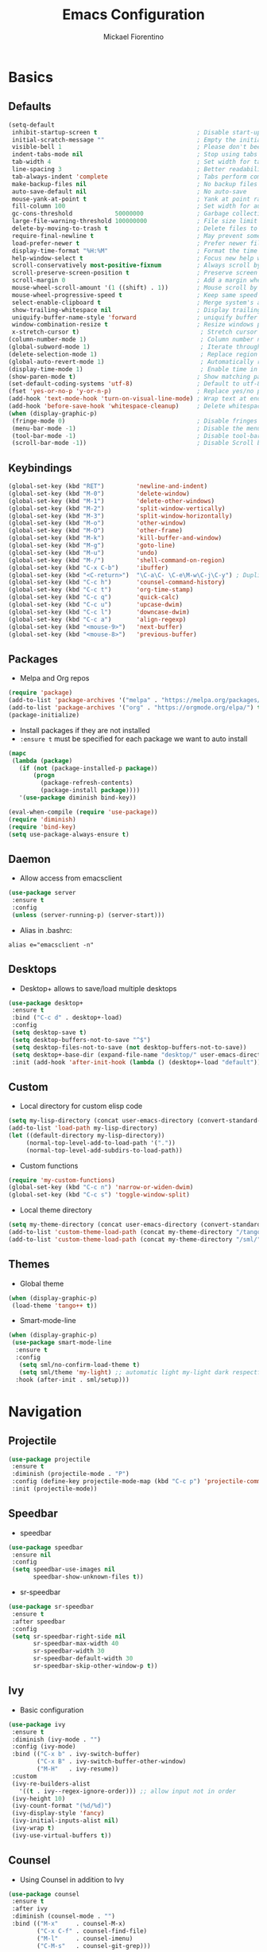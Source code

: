 #+TITLE: Emacs Configuration
#+AUTHOR: Mickael Fiorentino
#+EMAIL: mickael.fiorentino@mailbox.org

* Basics
** Defaults
#+BEGIN_SRC emacs-lisp
  (setq-default
   inhibit-startup-screen t                            ; Disable start-up screen
   initial-scratch-message ""                          ; Empty the initial *scratch* buffer
   visible-bell 1                                      ; Please don't beep at me
   indent-tabs-mode nil                                ; Stop using tabs to indent
   tab-width 4                                         ; Set width for tabs
   line-spacing 3                                      ; Better readability
   tab-always-indent 'complete                         ; Tabs perform completion
   make-backup-files nil                               ; No backup files
   auto-save-default nil                               ; No auto-save
   mouse-yank-at-point t                               ; Yank at point rather than pointer
   fill-column 100                                     ; Set width for automatic line breaks
   gc-cons-threshold            50000000               ; Garbage collection size -> 50Mb
   large-file-warning-threshold 100000000              ; File size limit warning -> 100Mb
   delete-by-moving-to-trash t                         ; Delete files to trash
   require-final-newline t                             ; May prevent some problems
   load-prefer-newer t                                 ; Prefer newer file by default
   display-time-format "%H:%M"                         ; Format the time string
   help-window-select t                                ; Focus new help windows when opened
   scroll-conservatively most-positive-fixnum          ; Always scroll by one line
   scroll-preserve-screen-position t                   ; Preserve screen position
   scroll-margin 0                                     ; Add a margin when scrolling vertically
   mouse-wheel-scroll-amount '(1 ((shift) . 1))        ; Mouse scroll by 1 line
   mouse-wheel-progressive-speed t                     ; Keep same speed
   select-enable-clipboard t                           ; Merge system's and Emacs' clipboard
   show-trailing-whitespace nil                        ; Display trailing whitespaces
   uniquify-buffer-name-style 'forward                 ; uniquify buffer names
   window-combination-resize t                         ; Resize windows proportionally
   x-stretch-cursor t)                                  ; Stretch cursor to the glyph width
  (column-number-mode 1)                                ; Column number next to line number
  (global-subword-mode 1)                               ; Iterate through CamelCase words
  (delete-selection-mode 1)                             ; Replace region when inserting text
  (global-auto-revert-mode 1)                           ; Automatically revert buffer from file
  (display-time-mode 1)                                 ; Enable time in the mode-line
  (show-paren-mode t)                                  ; Show matching parenthesis
  (set-default-coding-systems 'utf-8)                  ; Default to utf-8 encoding
  (fset 'yes-or-no-p 'y-or-n-p)                        ; Replace yes/no prompts with y/n
  (add-hook 'text-mode-hook 'turn-on-visual-line-mode) ; Wrap text at end-of-line in text-mode
  (add-hook 'before-save-hook 'whitespace-cleanup)     ; Delete whitespaces before saving
  (when (display-graphic-p)
   (fringe-mode 0)                                     ; Disable fringes
   (menu-bar-mode -1)                                  ; Disable the menu bar
   (tool-bar-mode -1)                                  ; Disable tool-bar
   (scroll-bar-mode -1))                               ; Disable Scroll bar
#+END_SRC

** Keybindings
#+BEGIN_SRC emacs-lisp
  (global-set-key (kbd "RET")         'newline-and-indent)
  (global-set-key (kbd "M-0")         'delete-window)
  (global-set-key (kbd "M-1")         'delete-other-windows)
  (global-set-key (kbd "M-2")         'split-window-vertically)
  (global-set-key (kbd "M-3")         'split-window-horizontally)
  (global-set-key (kbd "M-o")         'other-window)
  (global-set-key (kbd "M-O")         'other-frame)
  (global-set-key (kbd "M-k")         'kill-buffer-and-window)
  (global-set-key (kbd "M-g")         'goto-line)
  (global-set-key (kbd "M-u")         'undo)
  (global-set-key (kbd "M-/")         'shell-command-on-region)
  (global-set-key (kbd "C-x C-b")     'ibuffer)
  (global-set-key (kbd "<C-return>")  "\C-a\C- \C-e\M-w\C-j\C-y") ; Duplicate line
  (global-set-key (kbd "C-c h")       'counsel-command-history)
  (global-set-key (kbd "C-c t")       'org-time-stamp)
  (global-set-key (kbd "C-c q")       'quick-calc)
  (global-set-key (kbd "C-c u")       'upcase-dwim)
  (global-set-key (kbd "C-c l")       'downcase-dwim)
  (global-set-key (kbd "C-c a")       'align-regexp)
  (global-set-key (kbd "<mouse-9>")   'next-buffer)
  (global-set-key (kbd "<mouse-8>")   'previous-buffer)
#+END_SRC

** Packages

 - Melpa and Org repos
 #+BEGIN_SRC emacs-lisp
   (require 'package)
   (add-to-list 'package-archives '("melpa" . "https://melpa.org/packages/") t)
   (add-to-list 'package-archives '("org" . "https://orgmode.org/elpa/") t)
   (package-initialize)
 #+END_SRC

 - Install packages if they are not installed
 - ~:ensure t~ must be specified for each package we want to auto install
 #+BEGIN_SRC emacs-lisp
   (mapc
    (lambda (package)
      (if (not (package-installed-p package))
          (progn
            (package-refresh-contents)
            (package-install package))))
      '(use-package diminish bind-key))

   (eval-when-compile (require 'use-package))
   (require 'diminish)
   (require 'bind-key)
   (setq use-package-always-ensure t)
 #+END_SRC
** Daemon

- Allow access from emacsclient
#+BEGIN_SRC emacs-lisp
  (use-package server
   :ensure t
   :config
   (unless (server-running-p) (server-start)))
#+END_SRC

- Alias in .bashrc:
#+BEGIN_SRC shell
  alias e="emacsclient -n"
#+END_SRC

** Desktops

- Desktop+ allows to save/load multiple desktops
#+BEGIN_SRC emacs-lisp
  (use-package desktop+
   :ensure t
   :bind ("C-c d" . desktop+-load)
   :config
   (setq desktop-save t)
   (setq desktop-buffers-not-to-save "^$")
   (setq desktop-files-not-to-save (not desktop-buffers-not-to-save))
   (setq desktop+-base-dir (expand-file-name "desktop/" user-emacs-directory))
   :init (add-hook 'after-init-hook (lambda () (desktop+-load "default"))))
#+END_SRC

** Custom
 - Local directory for custom elisp code
 #+BEGIN_SRC emacs-lisp
   (setq my-lisp-directory (concat user-emacs-directory (convert-standard-filename "/lisp/")))
   (add-to-list 'load-path my-lisp-directory)
   (let ((default-directory my-lisp-directory))
        (normal-top-level-add-to-load-path '("."))
        (normal-top-level-add-subdirs-to-load-path))
 #+END_SRC

 - Custom functions
 #+BEGIN_SRC emacs-lisp
 (require 'my-custom-functions)
 (global-set-key (kbd "C-c n") 'narrow-or-widen-dwim)
 (global-set-key (kbd "C-c s") 'toggle-window-split)
 #+END_SRC

 - Local theme directory
 #+BEGIN_SRC emacs-lisp
   (setq my-theme-directory (concat user-emacs-directory (convert-standard-filename "/themes/")))
   (add-to-list 'custom-theme-load-path (concat my-theme-directory "/tango++/"))
   (add-to-list 'custom-theme-load-path (concat my-theme-directory "/sml/"))
 #+END_SRC

** Themes
- Global theme
#+BEGIN_SRC emacs-lisp
  (when (display-graphic-p)
   (load-theme 'tango++ t))
#+END_SRC

- Smart-mode-line
#+BEGIN_SRC emacs-lisp
  (when (display-graphic-p)
   (use-package smart-mode-line
    :ensure t
    :config
     (setq sml/no-confirm-load-theme t)
     (setq sml/theme 'my-light) ;; automatic light my-light dark respectful
    :hook (after-init . sml/setup)))
#+END_SRC

* Navigation
** Projectile

#+BEGIN_SRC emacs-lisp
  (use-package projectile
   :ensure t
   :diminish (projectile-mode . "P")
   :config (define-key projectile-mode-map (kbd "C-c p") 'projectile-command-map)
   :init (projectile-mode))
#+END_SRC

** Speedbar

- speedbar
#+BEGIN_SRC emacs-lisp
  (use-package speedbar
   :ensure nil
   :config
   (setq speedbar-use-images nil
         speedbar-show-unknown-files t))
#+END_SRC

- sr-speedbar
#+BEGIN_SRC emacs-lisp
  (use-package sr-speedbar
   :ensure t
   :after speedbar
   :config
   (setq sr-speedbar-right-side nil
         sr-speedbar-max-width 40
         sr-speedbar-width 30
         sr-speedbar-default-width 30
         sr-speedbar-skip-other-window-p t))
 #+END_SRC

** Ivy

- Basic configuration
#+BEGIN_SRC emacs-lisp
  (use-package ivy
   :ensure t
   :diminish (ivy-mode . "")
   :config (ivy-mode)
   :bind (("C-x b" . ivy-switch-buffer)
          ("C-x B" . ivy-switch-buffer-other-window)
          ("M-H"   . ivy-resume))
   :custom
   (ivy-re-builders-alist
     '((t . ivy--regex-ignore-order))) ;; allow input not in order
   (ivy-height 10)
   (ivy-count-format "(%d/%d)")
   (ivy-display-style 'fancy)
   (ivy-initial-inputs-alist nil)
   (ivy-wrap t)
   (ivy-use-virtual-buffers t))
#+END_SRC

** Counsel

- Using Counsel in addition to Ivy
#+BEGIN_SRC emacs-lisp
  (use-package counsel
   :ensure t
   :after ivy
   :diminish (counsel-mode . "")
   :bind (("M-x"     . counsel-M-x)
          ("C-x C-f" . counsel-find-file)
          ("M-l"     . counsel-imenu)
          ("C-M-s"   . counsel-git-grep)))
#+END_SRC

- Counsel-projectile
#+BEGIN_SRC emacs-lisp
  (use-package counsel-projectile
   :ensure t
   :after ivy
   :bind (("C-=" . counsel-projectile-find-file)))
#+END_SRC

** Swiper

- Using swiper instead of isearch
#+BEGIN_SRC emacs-lisp
  (use-package swiper
   :ensure t
   :after ivy
   :bind ("C-s" . swiper))
#+END_SRC

* Edit
** Multiple Cursors

#+BEGIN_SRC emacs-lisp
  (use-package multiple-cursors
   :ensure t
   :bind (("C->" . mc/mark-next-like-this)
          ("C-<" . mc/mark-previous-like-this)))
#+END_SRC

** Company

- Completion
#+BEGIN_SRC emacs-lisp
  (use-package company
   :ensure t
   :defer t
   :diminish (company-mode . "C")
   :hook (prog-mode . company-mode)
   :config
   (add-to-list 'company-backends 'company-files t)
   (add-to-list 'company-backends 'company-shell-env t)
   (setq company-backends (remove 'company-clang company-backends))
   ;; (cl-pushnew '(company-files company-shell-env) company-backends)
   (setq company-minimum-prefix-length 3
         company-selection-wrap-around t
         company-show-numbers t
         company-tooltip-align-annotations t
         company-require-match nil
         company-dabbrev-downcase nil
         company-dabbrev-ignore-case nil))
#+END_SRC

** Prescient

- Using Prescient to have better defaults
#+BEGIN_SRC emacs-lisp
  (use-package prescient
   :ensure t)
#+END_SRC

- Prescient with Ivy
#+BEGIN_SRC emacs-lisp
  (use-package ivy-prescient
   :ensure t
   :after ivy
   :config (ivy-prescient-mode))
#+END_SRC

- Prescient with Company
#+BEGIN_SRC emacs-lisp
  (use-package company-prescient
   :ensure t
   :after company
   :config (company-prescient-mode))
#+END_SRC

** Expand-Region

- Easy selection
#+BEGIN_SRC emacs-lisp
  (use-package expand-region
   :ensure t
   :bind (("C-."  . er/expand-region)
          ("C-M-." . er/contract-region)))
#+END_SRC

** YaSnippets

- Snippets engine
#+BEGIN_SRC emacs-lisp
  (use-package yasnippet
   :ensure t
   :diminish
   (yas-minor-mode . "Y")
   :config
   (setq yas-verbosity 1)
   (setq yas-wrap-around-region t)
   (add-to-list #'yas-snippet-dirs "~/.emacs.d/emacs.d/yasnippets")
   :init
   ;;(yas-reload-all)
   (yas-global-mode))
#+END_SRC

- Default snippets
#+BEGIN_SRC emacs-lisp
  (use-package yasnippet-snippets)
#+END_SRC

* Shell
** Terminal

- Clear shell
#+BEGIN_SRC emacs-lisp
  (add-hook 'shell-mode-hook
   (lambda () (local-set-key (kbd "C-l") 'comint-clear-buffer)))
#+END_SRC

- Color support
#+BEGIN_SRC emacs-lisp
  (add-hook 'shell-mode-hook
   (lambda () (face-remap-set-base 'comint-highlight-prompt :inherit nil)))
#+END_SRC

** Tramp

#+BEGIN_SRC emacs-lisp
  (use-package tramp
   :ensure nil
   :config
   (add-to-list 'tramp-remote-path 'tramp-own-remote-path)
   (setq tramp-default-method "ssh")
   (setq auto-revert-remote-files t)
   (setq remote-file-name-inhibit-cache nil) ;; cache file-name forever
   (setq vc-ignore-dir-regexp
    (format "%s\\|%s"
        vc-ignore-dir-regexp
        tramp-file-name-regexp)))
#+END_SRC

To open a (remote) file with =sudo= follow the explanation from [[https://www.emacswiki.org/emacs/TrampMode#toc17][EmacsWiki]]:
- =sudo= on local host: ~C-x C-f /sudo:: <TAB>~
- With Ivy, the hydra (M-o) r opens file as root
- Sudo on /remote/ with any /user/ when ssh/config knows /abbrev/:
  ~C-x C-f /ssh:abbrev|sudo:user@remote:/path/to/file~

** Dired

- Map ~<~ to "previous" & ~RET~ to "Enter Directory"
- Do not open a new buffer each time
#+BEGIN_SRC emacs-lisp
  (use-package dired
   :ensure nil
   :config
   (put 'dired-find-alternate-file 'disabled nil)
   (setq dired-listing-switches "-laGh1v --group-directories-first")
   :init (add-hook 'dired-load-hook (lambda () (load "dired-x")))
   :bind (:map dired-mode-map
               ("<" . (lambda () (interactive) (find-alternate-file "..")))
               ("RET" . dired-find-alternate-file)))
#+END_SRC

** Magit

#+BEGIN_SRC emacs-lisp
  (use-package magit
   :ensure t
   :bind ("C-x g" . magit-status)
   :config
   (setq auto-revert-buffer-list-filter
         'magit-auto-revert-repository-buffers-p))
#+END_SRC

* Write
** Org
- Config
#+BEGIN_SRC emacs-lisp
  (setq org-todo-keywords '((sequence "TODO" "PROCESS" "|" "DONE" )))
  (setq org-startup-folded (quote content))
  (setq org-startup-indented t)
  (setq org-hide-leading-stars t)
#+END_SRC

- Export
#+BEGIN_SRC emacs-lisp
  (require 'ox)
  (setq org-latex-listings 'minted)
  (setq org-latex-pdf-process
   '("pdflatex --shell-escape --interaction nonstopmode %f"
     "bibtex %b"
     "pdflatex --shell-escape --interaction nonstopmode %f"
     "pdflatex --shell-escape --interaction nonstopmode %f"))
  (add-to-list 'org-latex-packages-alist '("" "listings"))
  (add-to-list 'org-latex-packages-alist '("" "color"))
  (add-to-list 'org-latex-packages-alist '("" "minted"))
#+END_SRC

** Markdown
#+BEGIN_SRC emacs-lisp
  (use-package markdown-mode
   :ensure t
   :mode (("\\.md\\'"       . markdown-mode)
          ("\\.markdown\\'" . markdown-mode)))
#+END_SRC

** Dokuwiki
- Login
#+BEGIN_SRC emacs-lisp
  (use-package dokuwiki
   :ensure t
   :config
   (setq dokuwiki-xml-rpc-url "https://intranet.grm.polymtl.ca/wiki/lib/exe/xmlrpc.php")
   (setq dokuwiki-login-user-name "fiorentino"))
#+END_SRC

- Dokuwiki mode
#+BEGIN_SRC emacs-lisp
  (use-package dokuwiki-mode
   :ensure t
   :mode "\\.dwiki\\'"
   :bind (:map dokuwiki-mode-map
               ("C-c C-l" . dokuwiki-list-pages)
               ("C-c C-s" . dokuwiki-save-page)))
#+END_SRC

** PDF
#+BEGIN_SRC emacs-lisp
(use-package pdf-tools
  :if (memq window-system '(ns))
  :ensure t
  :config
  (pdf-loader-install)
  (setq-default pdf-view-display-size 'fit-page))
#+END_SRC

** Latex

- AUCTex
#+BEGIN_SRC emacs-lisp
  (use-package tex
   :ensure auctex
   :config
   (setq TeX-auto-save t)
   (setq TeX-parse-self t)
   (setq TeX-source-correlate-start-server t)
   (setq TeX-view-program-selection '((output-pdf "PDF Tools")))
   (setq LaTeX-command-style '(("" "%(PDF)%(latex) --shell-escape %S%(PDFout)")))
   (add-hook 'TeX-after-compilation-finished-functions #'TeX-revert-document-buffer)
   (add-hook 'LaTeX-mode-hook 'TeX-source-correlate-mode))
#+END_SRC

** Bibtex
[[http://joostkremers.github.io/ebib/][Ebib]] is a BibTeX database manager

- Global keybinding
#+BEGIN_SRC emacs-lisp
(global-set-key (kbd "C-c e") 'ebib)
(global-set-key (kbd "M-i") 'ebib-insert-citation)
#+END_SRC

- Config
#+BEGIN_SRC emacs-lisp
(use-package ebib
:ensure t
:config
(require 'org-ebib)
(setq ebib-bib-search-dirs '("~/PhD/Biblio/"))
(setq ebib-preload-bib-files '("~/PhD/Biblio/Library.bib"))
(setq ebib-notes-use-single-file "~/PhD/Biblio/Library.org")
(setq ebib-file-associations '(("pdf" . nil) ("ps" . "gv")))
(setq ebib-index-window-size 15)
(setq ebib-notes-template "** %T\n:PROPERTIES:\n%K\n:DOI: %D\n:FILE: %F\n:END:\n>|<")
(define-key ebib-multiline-mode-map "\C-c\C-c" 'ebib-cancel-multiline-buffer)
(remove-hook 'ebib-notes-new-note-hook 'org-narrow-to-subtree)
(remove-hook 'ebib-notes-open-note-after-hook 'org-narrow-to-subtree))
#+END_SRC

* Code
** VHDL

- Customize VHDL-mode
#+BEGIN_SRC emacs-lisp
  (defun my-vhdl-mode-hook ()
   (setq vhdl-standard (quote (08 nil)))
   (define-key vhdl-mode-map (kbd "<backtab>") 'vhdl-align-region)
   (define-key vhdl-mode-map " " nil))

  (add-hook 'vhdl-mode-hook 'my-vhdl-mode-hook)
#+END_SRC

** Verilog

#+BEGIN_SRC emacs-lisp
  (use-package verilog-mode
   :mode (("\\.[st]*v[hp]*\\'" . verilog-mode)
          ("\\.f\\'"           . verilog-mode)
          ("\\.psl\\'"         . verilog-mode)
          ("\\.vams\\'"        . verilog-mode)
          ("\\.vinc\\'"        . verilog-mode))
   :config
     (setq verilog-indent-level             4)             ; 3
     (setq verilog-indent-level-module      4)             ; 3
     (setq verilog-indent-level-declaration 4)             ; 3
     (setq verilog-indent-level-behavioral  0)             ; 3
     (setq verilog-indent-level-directive   0)             ; 1
     (setq verilog-case-indent              4)             ; 2
     (setq verilog-tab-always-indent        t)             ; t
     (setq verilog-indent-begin-after-if    nil)           ; t
     (setq verilog-auto-newline             nil)           ; t
     (setq verilog-auto-indent-on-newline   t)             ; t
     (setq verilog-minimum-comment-distance 10)            ; 10
     (setq verilog-indent-begin-after-if    t)             ; t
     (setq verilog-auto-lineup              'declarations) ; 'declarations
     (setq verilog-align-ifelse             t)             ; nil
     (setq verilog-auto-endcomments         nil)           ; t
     (setq verilog-tab-to-comment           nil)           ; nil
     (setq verilog-date-scientific-format   t))            ; t
   #+END_SRC

** TCL

- Associate .sdc & .do files to tcl-mode
#+BEGIN_SRC emacs-lisp
  (add-to-list 'auto-mode-alist '("\\.sdc\\'" . tcl-mode))
  (add-to-list 'auto-mode-alist '("\\.xdc\\'" . tcl-mode))
  (add-to-list 'auto-mode-alist '("\\.do\\'" . tcl-mode))
  (setq tcl-application "tclsh")
  (add-hook 'inferior-tcl-mode-hook
   (lambda () (local-set-key (kbd "C-l") 'comint-clear-buffer)))
#+END_SRC

** C

#+BEGIN_SRC emacs-lisp
  (add-hook 'c-mode-common-hook
   (lambda () (setq-default c-default-style "linux"
                            c-basic-offset  4)))
#+END_SRC

** ASM

#+BEGIN_SRC emacs-lisp
  (add-to-list 'auto-mode-alist '("\\.S\\'" . asm-mode))
  (add-hook 'asm-mode-hook
   (lambda () (progn (setq asm-comment-char "//")
                     (setq comment-start "//")
                     (setq comment-add 0))))
#+END_SRC

** Python

#+BEGIN_SRC emacs-lisp
  (add-hook 'python-mode-hook
   (lambda () (setq indent-tabs-mode nil)
              (setq python-indent 4)))
#+END_SRC
